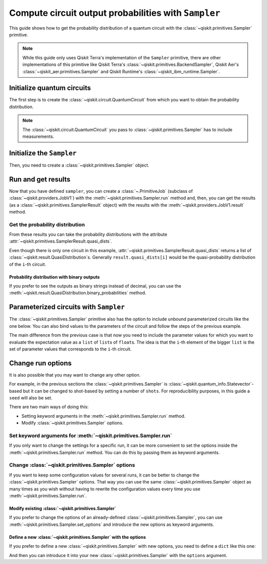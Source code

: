 #####################################################
Compute circuit output probabilities with ``Sampler``
#####################################################

This guide shows how to get the probability distribution of a quantum circuit with the :class:`~qiskit.primitives.Sampler` primitive.

.. note::

    While this guide only uses Qiskit Terra's implementation of the ``Sampler`` primitive, there are other
    implementations of this primitive like Qiskit Terra's :class:`~qiskit.primitives.BackendSampler`, Qiskit Aer's :class:`~qiskit_aer.primitives.Sampler`
    and Qiskit Runtime's :class:`~qiskit_ibm_runtime.Sampler`.

Initialize quantum circuits
===========================

The first step is to create the :class:`~qiskit.circuit.QuantumCircuit` from which you want to obtain the probability distribution.

.. plot::
    :include-source:

    from qiskit import QuantumCircuit

    qc = QuantumCircuit(2)
    qc.h(0)
    qc.cx(0,1)
    qc.measure_all()
    qc.draw("mpl")

.. testsetup::

    from qiskit import QuantumCircuit

    qc = QuantumCircuit(2)
    qc.h(0)
    qc.cx(0,1)
    qc.measure_all()

.. note::

    The :class:`~qiskit.circuit.QuantumCircuit` you pass to :class:`~qiskit.primitives.Sampler` has to include measurements.

Initialize the ``Sampler``
==========================

Then, you need to create a :class:`~qiskit.primitives.Sampler` object.

.. testcode::

    from qiskit.primitives import Sampler

    sampler = Sampler()

Run and get results
===================

Now that you have defined ``sampler``, you can create a :class:`~.PrimitiveJob` (subclass of :class:`~qiskit.providers.JobV1`) with the
:meth:`~qiskit.primitives.Sampler.run` method and, then, you can get the results (as a :class:`~qiskit.primitives.SamplerResult` object) with
the results with the :meth:`~qiskit.providers.JobV1.result` method.

.. testcode::

    job = sampler.run(qc)
    result = job.result()
    print(result)

.. testoutput::

    SamplerResult(quasi_dists=[{0: 0.4999999999999999, 3: 0.4999999999999999}], metadata=[{}])

Get the probability distribution
--------------------------------

From these results you can take the probability distributions with the attribute :attr:`~qiskit.primitives.SamplerResult.quasi_dists`.

Even though there is only one circuit in this example, :attr:`~qiskit.primitives.SamplerResult.quasi_dists` returns a list of :class:`~qiskit.result.QuasiDistribution`\ s.
Generally ``result.quasi_dists[i]`` would be the quasi-probability distribution of the ``i``-th circuit.

.. testcode::

    quasi_dist = result.quasi_dists[0]
    print(quasi_dist)

.. testoutput::

    {0: 0.4999999999999999, 3: 0.4999999999999999}

Probability distribution with binary outputs
^^^^^^^^^^^^^^^^^^^^^^^^^^^^^^^^^^^^^^^^^^^^

If you prefer to see the outputs as binary strings instead of decimal, you can use the
:meth:`~qiskit.result.QuasiDistribution.binary_probabilities` method.

.. testcode::
    
    print(quasi_dist.binary_probabilities())

.. testoutput::

    {'00': 0.4999999999999999, '11': 0.4999999999999999}

Parameterized circuits with ``Sampler``
=========================================

The :class:`~qiskit.primitives.Sampler` primitive also has the option to include unbound parameterized circuits like the one below.
You can also bind values to the parameters of the circuit and follow the steps
of the previous example.

.. testcode::

    from qiskit.circuit import Parameter

    theta = Parameter('θ')
    param_qc = QuantumCircuit(2)
    param_qc.ry(theta, 0)
    param_qc.cx(0,1)
    param_qc.measure_all()
    print(param_qc.draw())

.. testoutput::

            ┌───────┐      ░ ┌─┐   
       q_0: ┤ Ry(θ) ├──■───░─┤M├───
            └───────┘┌─┴─┐ ░ └╥┘┌─┐
       q_1: ─────────┤ X ├─░──╫─┤M├
                     └───┘ ░  ║ └╥┘
    meas: 2/══════════════════╩══╩═
                              0  1 

The main difference from the previous case is that now you need to include the parameter values
for which you want to evaluate the expectation value as a ``list`` of ``list``\ s of ``float``\ s.
The idea is that the ``i``-th element of the bigger ``list`` is the set of parameter values
that corresponds to the ``i``-th circuit.

.. testcode::

    import numpy as np

    parameter_values = [[0], [np.pi/6], [np.pi/2]]

    job = sampler.run([param_qc]*3, parameter_values=parameter_values)
    dists = job.result().quasi_dists

    for i in range(3):
        print(f"Parameter: {parameter_values[i][0]:.5f}\t Probabilities: {dists[i]}")

.. testoutput::

    Parameter: 0.00000	 Probabilities: {0: 1.0}
    Parameter: 0.52360	 Probabilities: {0: 0.9330127018922194, 3: 0.0669872981077807}
    Parameter: 1.57080	 Probabilities: {0: 0.5000000000000001, 3: 0.4999999999999999}

Change run options
==================

It is also possible that you may want to change any other option.

For example, in the previous sections the :class:`~qiskit.primitives.Sampler`
is :class:`~qiskit.quantum_info.Statevector`-based but it can be changed
to shot-based by setting a number of ``shots``. For reproducibility purposes, in this
guide a ``seed`` will also be set.

There are two main ways of doing this:

* Setting keyword arguments in the :meth:`~qiskit.primitives.Sampler.run` method.
* Modify :class:`~qiskit.primitives.Sampler` options.

Set keyword arguments for :meth:`~qiskit.primitives.Sampler.run`
----------------------------------------------------------------

If you only want to change the settings for a specific run, it can be more convenient to
set the options inside the :meth:`~qiskit.primitives.Sampler.run` method. You can do this by
passing them as keyword arguments.

.. testcode::

    job = sampler.run(qc, shots=2048, seed=123)
    result = job.result()
    print(result)

.. testoutput::

    SamplerResult(quasi_dists=[{0: 0.5205078125, 3: 0.4794921875}], metadata=[{'shots': 2048}])

Change :class:`~qiskit.primitives.Sampler` options
---------------------------------------------------

If you want to keep some configuration values for several runs, it can be better to
change the :class:`~qiskit.primitives.Sampler` options. That way you can use the same 
:class:`~qiskit.primitives.Sampler` object as many times as you wish without having to
rewrite the configuration values every time you use :meth:`~qiskit.primitives.Sampler.run`.

Modify existing :class:`~qiskit.primitives.Sampler`
^^^^^^^^^^^^^^^^^^^^^^^^^^^^^^^^^^^^^^^^^^^^^^^^^^^^

If you prefer to change the options of an already-defined :class:`~qiskit.primitives.Sampler`, you can use
:meth:`~qiskit.primitives.Sampler.set_options` and introduce the new options as keyword arguments.

.. testcode::

    sampler.set_options(shots=2048, seed=123)

    job = sampler.run(qc)
    result = job.result()
    print(result)

.. testoutput::

    SamplerResult(quasi_dists=[{0: 0.5205078125, 3: 0.4794921875}], metadata=[{'shots': 2048}])



Define a new :class:`~qiskit.primitives.Sampler` with the options
^^^^^^^^^^^^^^^^^^^^^^^^^^^^^^^^^^^^^^^^^^^^^^^^^^^^^^^^^^^^^^^^^

If you prefer to define a new :class:`~qiskit.primitives.Sampler` with new options, you need to
define a ``dict`` like this one:

.. testcode::

    options = {"shots": 2048, "seed": 123}

And then you can introduce it into your new :class:`~qiskit.primitives.Sampler` with the
``options`` argument.

.. testcode::

    sampler = Sampler(options=options)

    job = sampler.run(qc)
    result = job.result()
    print(result)

.. testoutput::

    SamplerResult(quasi_dists=[{0: 0.5205078125, 3: 0.4794921875}], metadata=[{'shots': 2048}])